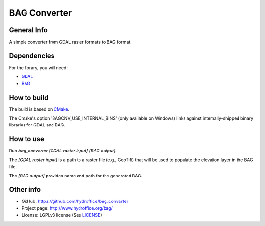 BAG Converter
=============

.. image:: https://github.com/hydroffice/bag_converter/raw/master/favicon.png
    :alt: logo

	
General Info
------------

.. image:: https://api.codacy.com/project/badge/Grade/d1e89bbb0211432bb7bf12ccefa62b04
    :target: https://www.codacy.com/app/hydroffice/bag_converter
    :alt: Codacy

A simple converter from GDAL raster formats to BAG format.


Dependencies
------------

For the library, you will need:

* `GDAL <http://www.gdal.org/>`_
* `BAG <http://www.opennavsurf.org/index.html>`_


How to build
------------

The build is based on `CMake <https://cmake.org/>`_.

The Cmake's option 'BAGCNV_USE_INTERNAL_BINS' (only available on Windows) links against internally-shipped binary libraries for GDAL and BAG.


How to use
----------

Run *bag_converter [GDAL raster input] [BAG output]*.

The *[GDAL raster input]* is a path to a raster file (e.g., GeoTiff) that will be used to populate the elevation layer in the BAG file.

The *[BAG output]* provides name and path for the generated BAG.


Other info
----------

* GitHub: `https://github.com/hydroffice/bag_converter <https://github.com/hydroffice/bag_converter>`_
* Project page: `http://www.hydroffice.org/bag/ <http://www.hydroffice.org/bag/>`_
* License: LGPLv3 license (See `LICENSE <https://github.com/hydroffice/bag_converter/raw/master/LICENSE>`_)
